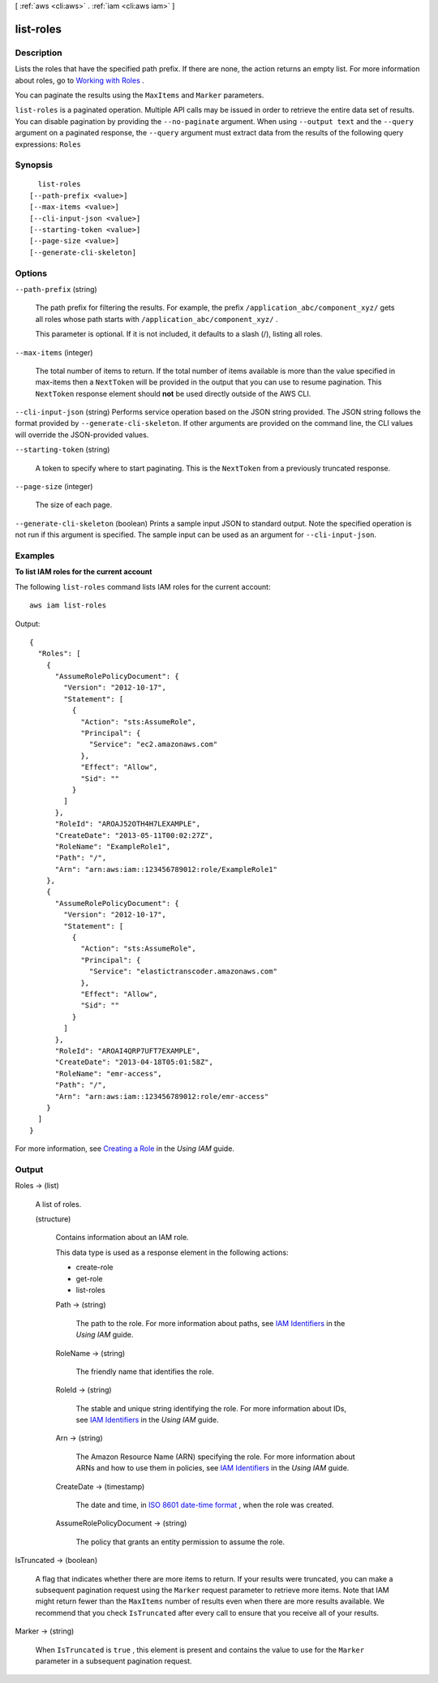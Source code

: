 [ :ref:`aws <cli:aws>` . :ref:`iam <cli:aws iam>` ]

.. _cli:aws iam list-roles:


**********
list-roles
**********



===========
Description
===========



Lists the roles that have the specified path prefix. If there are none, the action returns an empty list. For more information about roles, go to `Working with Roles`_ . 

 

You can paginate the results using the ``MaxItems`` and ``Marker`` parameters. 



``list-roles`` is a paginated operation. Multiple API calls may be issued in order to retrieve the entire data set of results. You can disable pagination by providing the ``--no-paginate`` argument.
When using ``--output text`` and the ``--query`` argument on a paginated response, the ``--query`` argument must extract data from the results of the following query expressions: ``Roles``


========
Synopsis
========

::

    list-roles
  [--path-prefix <value>]
  [--max-items <value>]
  [--cli-input-json <value>]
  [--starting-token <value>]
  [--page-size <value>]
  [--generate-cli-skeleton]




=======
Options
=======

``--path-prefix`` (string)


  The path prefix for filtering the results. For example, the prefix ``/application_abc/component_xyz/`` gets all roles whose path starts with ``/application_abc/component_xyz/`` . 

   

  This parameter is optional. If it is not included, it defaults to a slash (/), listing all roles. 

  

``--max-items`` (integer)
 

  The total number of items to return. If the total number of items available is more than the value specified in max-items then a ``NextToken`` will be provided in the output that you can use to resume pagination. This ``NextToken`` response element should **not** be used directly outside of the AWS CLI.

   

``--cli-input-json`` (string)
Performs service operation based on the JSON string provided. The JSON string follows the format provided by ``--generate-cli-skeleton``. If other arguments are provided on the command line, the CLI values will override the JSON-provided values.

``--starting-token`` (string)
 

  A token to specify where to start paginating. This is the ``NextToken`` from a previously truncated response.

   

``--page-size`` (integer)
 

  The size of each page.

   

  

  

``--generate-cli-skeleton`` (boolean)
Prints a sample input JSON to standard output. Note the specified operation is not run if this argument is specified. The sample input can be used as an argument for ``--cli-input-json``.



========
Examples
========

**To list IAM roles for the current account**

The following ``list-roles`` command lists IAM roles for the current account::

  aws iam list-roles

Output::

  {
    "Roles": [
      {
        "AssumeRolePolicyDocument": {
          "Version": "2012-10-17",
          "Statement": [
            {
              "Action": "sts:AssumeRole",
              "Principal": {
                "Service": "ec2.amazonaws.com"
              },
              "Effect": "Allow",
              "Sid": ""
            }
          ]
        },
        "RoleId": "AROAJ52OTH4H7LEXAMPLE",
        "CreateDate": "2013-05-11T00:02:27Z",
        "RoleName": "ExampleRole1",
        "Path": "/",
        "Arn": "arn:aws:iam::123456789012:role/ExampleRole1"
      },
      {
        "AssumeRolePolicyDocument": {
          "Version": "2012-10-17",
          "Statement": [
            {
              "Action": "sts:AssumeRole",
              "Principal": {
                "Service": "elastictranscoder.amazonaws.com"
              },
              "Effect": "Allow",
              "Sid": ""
            }
          ]
        },
        "RoleId": "AROAI4QRP7UFT7EXAMPLE",
        "CreateDate": "2013-04-18T05:01:58Z",
        "RoleName": "emr-access",
        "Path": "/",
        "Arn": "arn:aws:iam::123456789012:role/emr-access"
      }
    ]
  }

For more information, see `Creating a Role`_ in the *Using IAM* guide.

.. _`Creating a Role`: http://docs.aws.amazon.com/IAM/latest/UserGuide/creating-role.html



======
Output
======

Roles -> (list)

  

  A list of roles.

  

  (structure)

    

    Contains information about an IAM role.

     

    This data type is used as a response element in the following actions:

     

     
    *  create-role   
     
    *  get-role   
     
    *  list-roles   
     

    

    Path -> (string)

      

      The path to the role. For more information about paths, see `IAM Identifiers`_ in the *Using IAM* guide. 

      

      

    RoleName -> (string)

      

      The friendly name that identifies the role.

      

      

    RoleId -> (string)

      

      The stable and unique string identifying the role. For more information about IDs, see `IAM Identifiers`_ in the *Using IAM* guide. 

      

      

    Arn -> (string)

      

      The Amazon Resource Name (ARN) specifying the role. For more information about ARNs and how to use them in policies, see `IAM Identifiers`_ in the *Using IAM* guide. 

      

      

    CreateDate -> (timestamp)

      

      The date and time, in `ISO 8601 date-time format`_ , when the role was created.

      

      

    AssumeRolePolicyDocument -> (string)

      

      The policy that grants an entity permission to assume the role.

      

      

    

  

IsTruncated -> (boolean)

  

  A flag that indicates whether there are more items to return. If your results were truncated, you can make a subsequent pagination request using the ``Marker`` request parameter to retrieve more items. Note that IAM might return fewer than the ``MaxItems`` number of results even when there are more results available. We recommend that you check ``IsTruncated`` after every call to ensure that you receive all of your results.

  

  

Marker -> (string)

  

  When ``IsTruncated`` is ``true`` , this element is present and contains the value to use for the ``Marker`` parameter in a subsequent pagination request.

  

  



.. _ISO 8601 date-time format: http://www.iso.org/iso/iso8601
.. _Working with Roles: http://docs.aws.amazon.com/IAM/latest/UserGuide/WorkingWithRoles.html
.. _IAM Identifiers: http://docs.aws.amazon.com/IAM/latest/UserGuide/Using_Identifiers.html
